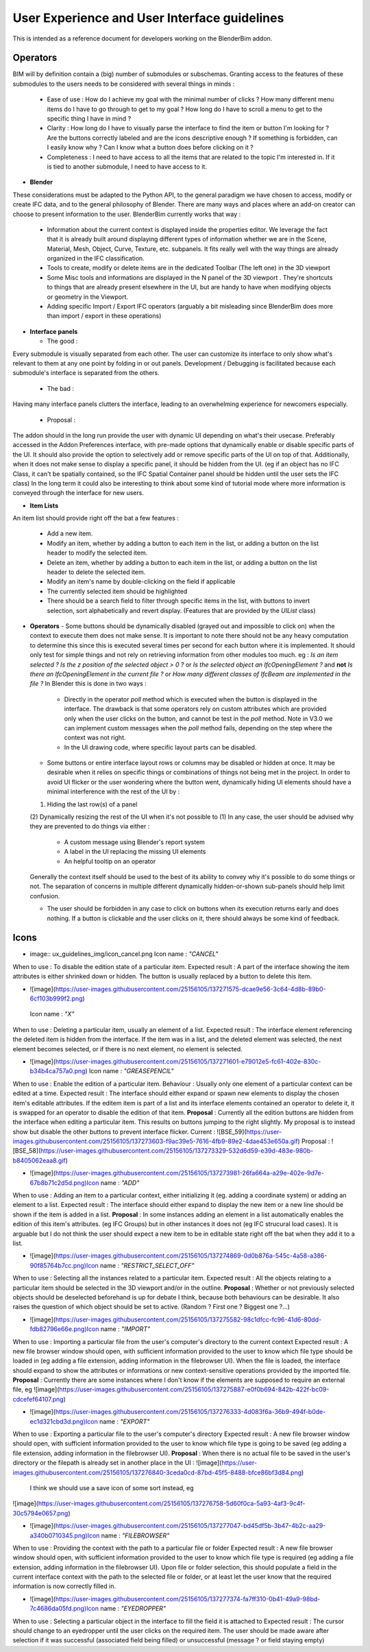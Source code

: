 User Experience and User Interface guidelines
=============================================

This is intended as a reference document for developers working on the BlenderBim addon.

Operators
^^^^^^^^^

BIM will by definition contain a (big) number of submodules or subschemas. Granting access to the features of these submodules to the users needs to be considered with several things in minds :

  - Ease of use : How do I achieve my goal with the minimal number of clicks ? How many different menu items do I have to go through to get to my goal ? How long do I have to scroll a menu to get to the specific thing I have in mind ?

  - Clarity : How long do I have to visually parse the interface to find the item or button I'm looking for ? Are the buttons correctly labeled and are the icons descriptive enough ? If something is forbidden, can I easily know why ? Can I know what a button does before clicking on it ?

  - Completeness : I need to have access to all the items that are related to the topic I'm interested in. If it is tied to another submodule, I need to have access to it.


* **Blender**
These considerations must be adapted to the Python API, to the general paradigm we have chosen to access, modify or create IFC data, and to the general philosophy of Blender. There are many ways and places where an add-on creator can choose to present information to the user. BlenderBim currently works that way :

  - Information about the current context is displayed inside the properties editor. We leverage the fact that it is already built around displaying different types of information whether we are in the Scene, Material, Mesh, Object, Curve, Texture, etc. subpanels. It fits really well with the way things are already organized in the IFC classification.

  - Tools to create, modify or delete items are in the dedicated Toolbar (The left one) in the 3D viewport

  - Some Misc tools and informations are displayed in the N panel of the 3D viewport . They're shortcuts to things that are already present elsewhere in the UI, but are handy to have when modifying objects or geometry in the Viewport.

  - Adding specific Import / Export IFC operators (arguably a bit misleading since BlenderBim does more than import / export in these operations)

* **Interface panels**

  - The good :
Every submodule is visually separated from each other. The user can customize its interface to only show what's relevant to them at any one point by folding in or out panels.
Development / Debugging is facilitated because each submodule's interface is separated from the others.

  - The bad :
Having many interface panels clutters the interface, leading to an overwhelming experience for newcomers especially.

  - Proposal : 
The addon should in the long run provide the user with dynamic UI depending on what's their usecase. Preferably accessed in the Addon Preferences interface, with pre-made options that dynamically enable or disable specific parts of the UI. It should also provide the option to selectively add or remove specific parts of the UI on top of that.
Additionally, when it does not make sense to display a specific panel, it should be hidden from the UI. (eg if an object has no IFC Class, it can't be spatially contained, so the IFC Spatial Container panel should be hidden until the user sets the IFC class)
In the long term it could also be interesting to think about some kind of tutorial mode where more information is conveyed through the interface for new users.

* **Item Lists**
An item list should provide right off the bat a few features :

  - Add a new item.

  - Modify an item, whether by adding a button to each item in the list, or adding a button on the list header to modify the selected item.

  - Delete an item, whether by adding a button to each item in the list, or adding a button on the list header to delete the selected item.

  - Modify an item's name by double-clicking on the field if applicable

  - The currently selected item should be highlighted

  - There should be a search field to filter through specific items in the list, with buttons to invert selection, sort alphabetically and revert display. (Features that   are provided by the `UIList` class)

* **Operators**
  - Some buttons should be dynamically disabled (grayed out and impossible to click on) when the context to execute them does not make sense. It is important to note there should not be any heavy computation to determine this since this is executed several times per second for each button where it is implemented. It should only test for simple things and not rely on retrieving information from other modules too much. eg : `Is an item selected ?` `Is the z position of the selected object > 0 ?` or `Is the selected object an IfcOpeningElement ?` and **not** `Is there an IfcOpeningElement in the current file ?` or `How many different classes of IfcBeam are implemented in the file ?`
  In Blender this is done in two ways :

    - Directly in the operator `poll` method which is executed when the button is displayed in the interface. The drawback is that some operators rely on custom attributes     which are provided only when the user clicks on the button, and cannot be test in the `poll` method. Note in V3.0 we can implement custom messages when the `poll`     method fails, depending on the step where the context was not right.

    - In the UI drawing code, where specific layout parts can be disabled.

  - Some buttons or entire interface layout rows or columns may be disabled or hidden at once. It may be desirable when it relies on specific things or combinations of things not being met in the project. In order to avoid UI flicker or the user wondering where the button went, dynamically hiding UI elements should have a minimal interference with the rest of the UI by :
  (1) Hiding the last row(s) of a panel
  (2) Dynamically resizing the rest of the UI when it's not possible to (1)
  In any case, the user should be advised why they are prevented to do things via either : 

    - A custom message using Blender's report system

    - A label in the UI replacing the missing UI elements

    - An helpful tooltip on an operator
  Generally the context itself should be used to the best of its ability to convey why it's possible to do some things or not. The separation of concerns in multiple   different dynamically hidden-or-shown sub-panels should help limit confusion.

  - The user should be forbidden in any case to click on buttons when its execution returns early and does nothing. If a button is clickable and the user clicks on it,   there should always be some kind of feedback.

Icons
^^^^^

* image:: ux_guidelines_img/icon_cancel.png Icon name : `"CANCEL"` 
When to use : To disable the edition state of a particular item.
Expected result : A part of the interface showing the item attributes is either shrinked down or hidden. The button is usually replaced by a button to delete this item.

* ![image](https://user-images.githubusercontent.com/25156105/137271575-dcae9e56-3c64-4d8b-89b0-6cf103b999f2.png)
 Icon name : `"X"` 
When to use : Deleting a particular item, usually an element of a list.
Expected result : The interface element referencing the deleted item is hidden from the interface. If the item was in a list, and the deleted element was selected, the next element becomes selected, or if there is no next element, no element is selected.

* ![image](https://user-images.githubusercontent.com/25156105/137271601-e79012e5-fc61-402e-830c-b34b4ca757a0.png) Icon name : `"GREASEPENCIL"` 
When to use : Enable the edition of a particular item.
Behaviour : Usually only one element of a particular context can be edited at a time.
Expected result : The interface should either expand or spawn new elements to display the chosen item's editable attributes. If the editem item is part of a list and its interface elements contained an operator to delete it, it is swapped for an operator to disable the edition of that item.
**Proposal** : Currently all the edition buttons are hidden from the interface when editing a particular item. This results on buttons jumping to the right slightly. My proposal is to instead show but disable the other buttons to prevent interface flicker.
Current :
![BSE_59](https://user-images.githubusercontent.com/25156105/137273603-f9ac39e5-7616-4fb9-89e2-4dae453e650a.gif)
Proposal :
![BSE_58](https://user-images.githubusercontent.com/25156105/137273329-532d6d59-e39d-483e-980b-b8405062eaa8.gif)

* ![image](https://user-images.githubusercontent.com/25156105/137273981-26fa664a-a29e-402e-9d7e-67b8b71c2d5d.png)Icon name : `"ADD"` 
When to use : Adding an item to a particular context, either initializing it (eg. adding a coordinate system) or adding an element to a list.
Expected result : The interface should either expand to display the new item or a new line should be shown if the item is added in a list.
**Proposal** : In some instances adding an element in a list automatically enables the edition of this item's attributes. (eg IFC Groups) but in other instances it does not (eg IFC strucural load cases). It is arguable but I do not think the user should expect a new item to be in editable state right off the bat when they add it to a list.

* ![image](https://user-images.githubusercontent.com/25156105/137274869-0d0b876a-545c-4a58-a386-90f85764b7cc.png)Icon name : `"RESTRICT_SELECT_OFF"` 
When to use : Selecting all the instances related to a particular item.
Expected result : All the objects relating to a particular item should be selected in the 3D viewport and/or in the outline. 
**Proposal** : Whether or not previously selected objects should be deselected beforehand is up for debate I think, because both behaviours can be desirable. It also raises the question of which object should be set to active. (Random ? First one ? Biggest one ?...)

* ![image](https://user-images.githubusercontent.com/25156105/137275582-98c1dfcc-fc96-41d6-80dd-fdb82796e66e.png)Icon name : `"IMPORT"` 
When to use : Importing a particular file from the user's computer's directory to the current context
Expected result : A new file browser window should open, with sufficient information provided to the user to know which file type should be loaded in (eg adding a file extension, adding information in the filebrowser UI). When the file is loaded, the interface should expand to show the attributes or informations or new context-sensitive operations provided by the imported file.
**Proposal** : Currently there are some instances where I don't know if the elements are supposed to require an external file, eg 
![image](https://user-images.githubusercontent.com/25156105/137275887-e0f0b694-842b-422f-bc09-cdcefef64107.png)

* ![image](https://user-images.githubusercontent.com/25156105/137276333-4d083f6a-36b9-494f-b0de-ec1d321cbd3d.png)Icon name : `"EXPORT"` 
When to use : Exporting a particular file to the user's computer's directory
Expected result : A new file browser window should open, with sufficient information provided to the user to know which file type is going to be saved (eg adding a file extension, adding information in the filebrowser UI).
**Proposal** : When there is no actual file to be saved in the user's directory or the filepath is already set in another place in the UI :
![image](https://user-images.githubusercontent.com/25156105/137276840-3ceda0cd-87bd-45f5-8488-bfce86bf3d84.png)
 I think we should use a save icon of some sort instead, eg 
![image](https://user-images.githubusercontent.com/25156105/137276758-5d60f0ca-5a93-4af3-9c4f-30c5794e0657.png)

* ![image](https://user-images.githubusercontent.com/25156105/137277047-bd45df5b-3b47-4b2c-aa29-a340b0710345.png)Icon name : `"FILEBROWSER"` 
When to use : Providing the context with the path to a particular file or folder
Expected result : A new file browser window should open, with sufficient information provided to the user to know which file type is required (eg adding a file extension, adding information in the filebrowser UI). Upon file or folder selection, this should populate a field in the current interface context with the path to the selected file or folder, or at least let the user know that the required information is now correctly filled in.

* ![image](https://user-images.githubusercontent.com/25156105/137277374-fa7ff310-0b41-49a9-98bd-7c4686da05fd.png)Icon name : `"EYEDROPPER"` 
When to use : Selecting a particular object in the interface to fill the field it is attached to
Expected result : The cursor should change to an eyedropper until the user clicks on the required item. The user should be made aware after selection if it was successful (associated field being filled) or unsuccessful (message ? or field staying empty)
